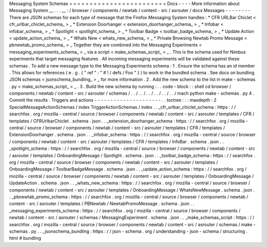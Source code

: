 Messaging
System
Schemas
=
=
=
=
=
=
=
=
=
=
=
=
=
=
=
=
=
=
=
=
=
=
=
=
Docs
-
-
-
-
More
information
about
Messaging
System
__
.
.
.
__
:
/
browser
/
components
/
newtab
/
content
-
src
/
asrouter
/
docs
Messages
-
-
-
-
-
-
-
-
There
are
JSON
schemas
for
each
type
of
message
that
the
Firefox
Messaging
System
handles
:
*
CFR
URLBar
Chiclet
<
cfr_urlbar_chiclet_schema_
>
_
*
Extension
Doorhanger
<
extension_doorhanger_schema_
>
_
*
Infobar
<
infobar_schema_
>
_
*
Spotlight
<
spotlight_schema_
>
_
*
Toolbar
Badge
<
toolbar_badge_schema_
>
_
*
Update
Action
<
update_action_schema_
>
_
*
Whats
New
<
whats_new_schema_
>
_
*
Private
Browsing
Newtab
Promo
Message
<
pbnewtab_promo_schema_
>
_
Together
they
are
combined
into
the
Messaging
Experiments
<
messaging_experiments_schema_
>
_
via
a
script
<
make_schemas_script_
>
_
.
This
is
the
schema
used
for
Nimbus
experiments
that
target
messaging
features
.
All
incoming
messaging
experiments
will
be
validated
against
these
schemas
.
To
add
a
new
message
type
to
the
Messaging
Experiments
schema
:
1
.
Ensure
the
schema
has
an
id
member
.
This
allows
for
references
(
e
.
g
.
{
"
ref
"
:
"
#
!
/
defs
/
Foo
"
}
)
to
work
in
the
bundled
schema
.
See
docs
on
bundling
JSON
schemas
<
jsonschema_bundling_
>
_
for
more
information
.
2
.
Add
the
new
schema
to
the
list
in
make
-
schemas
.
py
<
make_schemas_script_
>
_
.
3
.
Build
the
new
schema
by
running
:
.
.
code
-
block
:
:
shell
cd
browser
/
components
/
newtab
/
content
-
src
/
asrouter
/
schemas
/
.
.
/
.
.
/
.
.
/
.
.
/
.
.
/
.
.
/
mach
python
make
-
schemas
.
py
4
.
Commit
the
results
.
Triggers
and
actions
-
-
-
-
-
-
-
-
-
-
-
-
-
-
-
-
-
-
-
-
-
.
.
toctree
:
:
:
maxdepth
:
2
SpecialMessageActionSchemas
/
index
TriggerActionSchemas
/
index
.
.
_cfr_urlbar_chiclet_schema
:
https
:
/
/
searchfox
.
org
/
mozilla
-
central
/
source
/
browser
/
components
/
newtab
/
content
-
src
/
asrouter
/
templates
/
CFR
/
templates
/
CFRUrlbarChiclet
.
schema
.
json
.
.
_extension_doorhanger_schema
:
https
:
/
/
searchfox
.
org
/
mozilla
-
central
/
source
/
browser
/
components
/
newtab
/
content
-
src
/
asrouter
/
templates
/
CFR
/
templates
/
ExtensionDoorhanger
.
schema
.
json
.
.
_infobar_schema
:
https
:
/
/
searchfox
.
org
/
mozilla
-
central
/
source
/
browser
/
components
/
newtab
/
content
-
src
/
asrouter
/
templates
/
CFR
/
templates
/
InfoBar
.
schema
.
json
.
.
_spotlight_schema
:
https
:
/
/
searchfox
.
org
/
mozilla
-
central
/
source
/
browser
/
components
/
newtab
/
content
-
src
/
asrouter
/
templates
/
OnboardingMessage
/
Spotlight
.
schema
.
json
.
.
_toolbar_badge_schema
:
https
:
/
/
searchfox
.
org
/
mozilla
-
central
/
source
/
browser
/
components
/
newtab
/
content
-
src
/
asrouter
/
templates
/
OnboardingMessage
/
ToolbarBadgeMessage
.
schema
.
json
.
.
_update_action_schema
:
https
:
/
/
searchfox
.
org
/
mozilla
-
central
/
source
/
browser
/
components
/
newtab
/
content
-
src
/
asrouter
/
templates
/
OnboardingMessage
/
UpdateAction
.
schema
.
json
.
.
_whats_new_schema
:
https
:
/
/
searchfox
.
org
/
mozilla
-
central
/
source
/
browser
/
components
/
newtab
/
content
-
src
/
asrouter
/
templates
/
OnboardingMessage
/
WhatsNewMessage
.
schema
.
json
.
.
_pbnewtab_promo_schema
:
https
:
/
/
searchfox
.
org
/
mozilla
-
central
/
source
/
browser
/
components
/
newtab
/
content
-
src
/
asrouter
/
templates
/
PBNewtab
/
NewtabPromoMessage
.
schema
.
json
.
.
_messaging_experiments_schema
:
https
:
/
/
searchfox
.
org
/
mozilla
-
central
/
source
/
browser
/
components
/
newtab
/
content
-
src
/
asrouter
/
schemas
/
MessagingExperiment
.
schema
.
json
.
.
_make_schemas_script
:
https
:
/
/
searchfox
.
org
/
mozilla
-
central
/
source
/
browser
/
components
/
newtab
/
content
-
src
/
asrouter
/
schemas
/
make
-
schemas
.
py
.
.
_jsonschema_bundling
:
https
:
/
/
json
-
schema
.
org
/
understanding
-
json
-
schema
/
structuring
.
html
#
bundling
